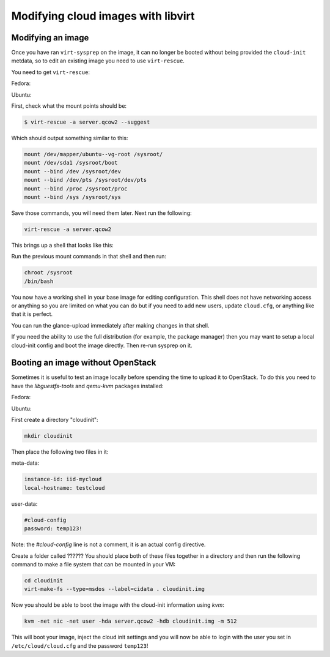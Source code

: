 Modifying cloud images with libvirt
===================================
Modifying an image
---------------------------------------------
Once you have ran ``virt-sysprep`` on the image, it can no longer be booted without
being provided the ``cloud-init`` metdata, so to edit an existing image you need
to use ``virt-rescue``.

You need to get ``virt-rescue``:

Fedora:

.. sourcode:: bash

    yum install libguestfs-tools

Ubuntu:

.. sourcode:: bash

    apt-get install libguestfs-tools

First, check what the mount points should be:

.. sourcecode:: bash

    $ virt-rescue -a server.qcow2 --suggest

Which should output something similar to this:

.. sourcecode:: bash

    mount /dev/mapper/ubuntu--vg-root /sysroot/
    mount /dev/sda1 /sysroot/boot
    mount --bind /dev /sysroot/dev
    mount --bind /dev/pts /sysroot/dev/pts
    mount --bind /proc /sysroot/proc
    mount --bind /sys /sysroot/sys

Save those commands, you will need them later. Next run the following:

.. sourcecode:: bash

    virt-rescue -a server.qcow2

This brings up a shell that looks like this:

.. sourcode:: bash

    I have no name!@(none):/# 

Run the previous mount commands in that shell and then run:

.. sourcecode:: bash

    chroot /sysroot
    /bin/bash

You now have a working shell in your base image for editing configuration.
This shell does not have networking access or anything so you are limited
on what you can do but if you need to add new users, update ``cloud.cfg``, or
anything like that it is perfect.

You can run the glance-upload immediately after making changes in that shell.

If you need the ability to use the full distribution (for example, the package manager) then you may want to setup a local cloud-init config and boot the image directly. Then re-run sysprep on it.


Booting an image without OpenStack
---------------------------------------------
Sometimes it is useful to test an image locally before spending the time
to upload it to OpenStack.  To do this you need to have the `libguestfs-tools`
and `qemu-kvm` packages installed:

Fedora:

.. sourcode:: bash

    yum install libguestfs-tools qemu-kvm

Ubuntu:

.. sourcode:: bash

    apt-get install libguestfs-tools qemu-kvm


First create a directory "cloudinit":

.. sourcecode:: bash

    mkdir cloudinit

Then place the following two files in it:

meta-data:

.. sourcecode:: bash

    instance-id: iid-mycloud
    local-hostname: testcloud

user-data:

.. sourcecode:: bash

    #cloud-config
    password: temp123!

Note: the `#cloud-config` line is not a comment, it is an actual config
directive.

Create a folder called ??????
You should place both of these files together in a directory and then run the
following command to make a file system that can be mounted in your VM:

.. sourcecode:: bash

    cd cloudinit
    virt-make-fs --type=msdos --label=cidata . cloudinit.img

Now you should be able to boot the image with the cloud-init information using `kvm`:

.. sourcecode:: bash

    kvm -net nic -net user -hda server.qcow2 -hdb cloudinit.img -m 512

This will boot your image, inject the cloud init settings and you will now be able
to login with the user you set in ``/etc/cloud/cloud.cfg`` and the password ``temp123``!


.. author:: default
.. categories:: none
.. tags:: none
.. comments::
